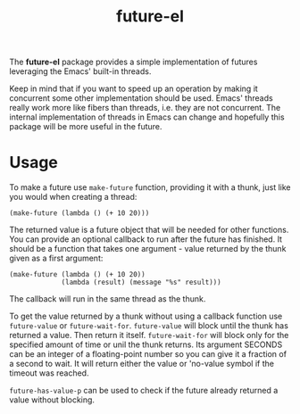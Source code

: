#+TITLE: future-el

The *future-el* package provides a simple implementation of futures leveraging the Emacs' built-in threads.

Keep in mind that if you want to speed up an operation by making it concurrent some other implementation should be used. Emacs' threads really work more like fibers than threads, i.e. they are not concurrent. The internal implementation of threads in Emacs can change and hopefully this package will be more useful in the future.

* Usage
To make a future use ~make-future~ function, providing it with a thunk, just like you would when creating a thread:

#+BEGIN_SRC elisp
  (make-future (lambda () (+ 10 20)))
#+END_SRC

The returned value is a future object that will be needed for other functions. You can provide an optional callback to run after the future has finished. It should be a function that takes one argument - value returned by the thunk given as a first argument:

#+BEGIN_SRC elisp
  (make-future (lambda () (+ 10 20))
               (lambda (result) (message "%s" result)))
#+END_SRC

The callback will run in the same thread as the thunk.

To get the value returned by a thunk without using a callback function use ~future-value~ or ~future-wait-for~. ~future-value~ will block until the thunk has returned a value. Then return it itself. ~future-wait-for~ will block only for the specified amount of time or unil the thunk returns. Its argument SECONDS can be an integer of a floating-point number so you can give it a fraction of a second to wait. It will return either the value or 'no-value symbol if the timeout was reached.

~future-has-value-p~ can be used to check if the future already returned a value without blocking.

